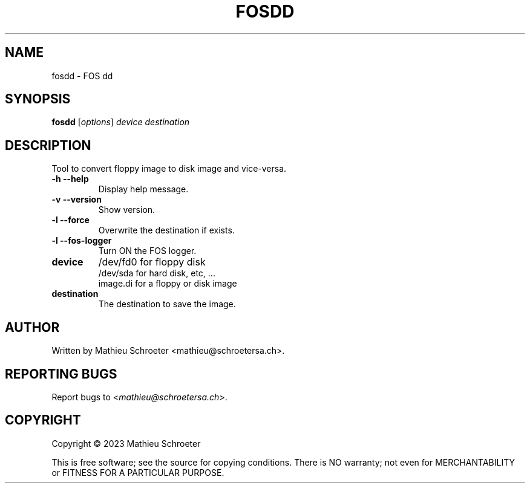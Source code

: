 .\" 
.TH "FOSDD" "1" "Mars 2023" "fosdd" "User Commands"
.SH "NAME"
fosdd \- FOS dd
.SH "SYNOPSIS"
.B fosdd
[\fIoptions\fR] \fIdevice \fIdestination
.SH "DESCRIPTION"
Tool to convert floppy image to disk image and vice-versa.
.TP 
\fB\-h\fR \fB\-\-help\fR
Display help message.
.TP 
\fB\-v\fR \fB\-\-version\fR
Show version.
.TP 
\fB\-l\fR \fB\-\-force\fR
Overwrite the destination if exists.
.TP 
\fB\-l\fR \fB\-\-fos\-logger\fR
Turn ON the FOS logger.
.TP 
\fBdevice\fR
/dev/fd0 for floppy disk
.br 
/dev/sda for hard disk, etc, ...
.br 
image.di for a floppy or disk image
.TP 
\fBdestination\fR
The destination to save the image.
.SH "AUTHOR"
Written by Mathieu Schroeter <mathieu@schroetersa.ch>.
.SH "REPORTING BUGS"
Report bugs to <\fImathieu@schroetersa.ch\fP>.
.SH "COPYRIGHT"
Copyright \(co 2023 Mathieu Schroeter

This is free software; see the source for copying conditions.  There is NO
warranty; not even for MERCHANTABILITY or FITNESS FOR A PARTICULAR PURPOSE.
